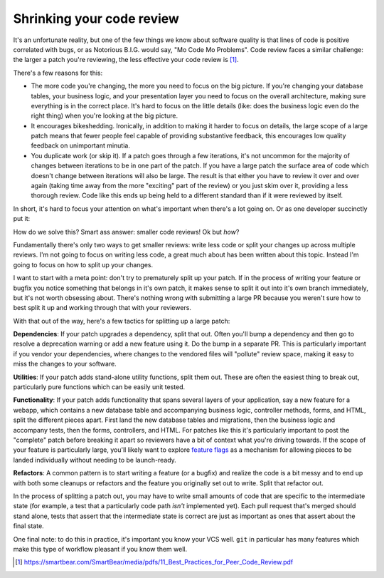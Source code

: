 Shrinking your code review
==========================

It's an unfortunate reality, but one of the few things we know about software
quality is that lines of code is positive correlated with bugs, or as Notorious
B.I.G. would say, "Mo Code Mo Problems". Code review faces a similar challenge:
the larger a patch you're reviewing, the less effective your code review is [#]_.

There's a few reasons for this:

* The more code you're changing, the more you need to focus on the big picture.
  If you're changing your database tables, your business logic, and your
  presentation layer you need to focus on the overall architecture, making sure
  everything is in the correct place. It's hard to focus on the little details
  (like: does the business logic even do the right thing) when you're looking
  at the big picture.
* It encourages bikeshedding. Ironically, in addition to making it harder to
  focus on details, the large scope of a large patch means that fewer people
  feel capable of providing substantive feedback, this encourages low quality
  feedback on unimportant minutia.
* You duplicate work (or skip it). If a patch goes through a few iterations,
  it's not uncommon for the majority of changes between iterations to be in one
  part of the patch. If you have a large patch the surface area of code which
  doesn't change between iterations will also be large. The result is that
  either you have to review it over and over again (taking time away from the
  more "exciting" part of the review) or you just skim over it, providing a
  less thorough review. Code like this ends up being held to a different
  standard than if it were reviewed by itself.

In short, it's hard to focus your attention on what's important when there's a
lot going on. Or as one developer succinctly put it:

.. raw:: html

    <blockquote class="twitter-tweet"><p lang="en" dir="ltr">10 lines of code = 10 issues.&#10;&#10;500 lines of code = &quot;looks fine.&quot;&#10;&#10;Code reviews.</p>&mdash; I Am Devloper (@iamdevloper) <a href="https://twitter.com/iamdevloper/status/397664295875805184">November 5, 2013</a></blockquote>
    <script async src="//platform.twitter.com/widgets.js" charset="utf-8"></script>

How do we solve this? Smart ass answer: smaller code reviews! Ok but *how*?

Fundamentally there's only two ways to get smaller reviews: write less code or
split your changes up across multiple reviews. I'm not going to focus on
writing less code, a great much about has been written about this topic.
Instead I'm going to focus on how to split up your changes.

I want to start with a meta point: don't try to prematurely split up your
patch. If in the process of writing your feature or bugfix you notice something
that belongs in it's own patch, it makes sense to split it out into it's own
branch immediately, but it's not worth obsessing about. There's nothing wrong
with submitting a large PR because you weren't sure how to best split it up and
working through that with your reviewers.

With that out of the way, here's a few tactics for splitting up a large patch:

**Dependencies**: If your patch upgrades a dependency, split that out. Often
you'll bump a dependency and then go to resolve a deprecation warning or add a
new feature using it. Do the bump in a separate PR. This is particularly
important if you vendor your dependencies, where changes to the vendored files
will "pollute" review space, making it easy to miss the changes to your
software.

**Utilities**: If your patch adds stand-alone utility functions, split them
out. These are often the easiest thing to break out, particularly pure
functions which can be easily unit tested.

**Functionality**: If your patch adds functionality that spans several layers
of your application, say a new feature for a webapp, which contains a new
database table and accompanying business logic, controller methods, forms, and
HTML, split the different pieces apart. First land the new database tables and
migrations, then the business logic and accompany tests, then the forms,
controllers, and HTML. For patches like this it's particularly important to
post the "complete" patch before breaking it apart so reviewers have a bit of
context what you're driving towards. If the scope of your feature is
particularly large, you'll likely want to explore `feature flags`_ as a
mechanism for allowing pieces to be landed individually without needing to be
launch-ready.

**Refactors**: A common pattern is to start writing a feature (or a bugfix) and
realize the code is a bit messy and to end up with both some cleanups or
refactors and the feature you originally set out to write. Split that refactor
out.

In the process of splitting a patch out, you may have to write small amounts of
code that are specific to the intermediate state (for example, a test that a
particularly code path *isn't* implemented yet). Each pull request that's
merged should stand alone, tests that assert that the intermediate state is
correct are just as important as ones that assert about the final state.

One final note: to do this in practice, it's important you know your VCS well.
``git`` in particular has many features which make this type of workflow
pleasant if you know them well.

.. [#] https://smartbear.com/SmartBear/media/pdfs/11_Best_Practices_for_Peer_Code_Review.pdf

.. _`feature flags`: https://blog.travis-ci.com/2014-03-04-use-feature-flags-to-ship-changes-with-confidence/
